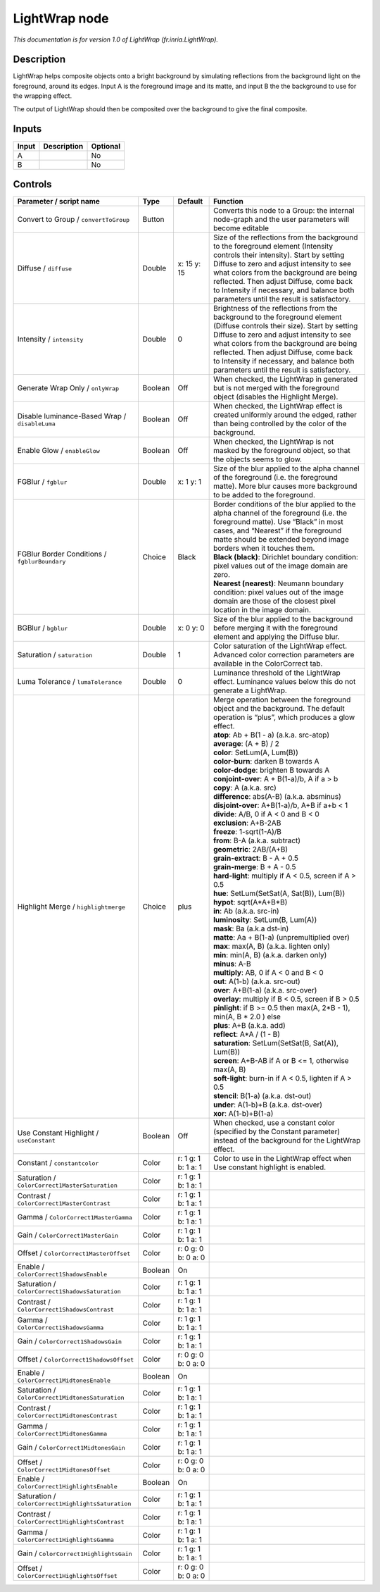 .. _fr.inria.LightWrap:

.. raw:: html

   <!-- Do not edit this file! It is generated automatically by Natron itself. -->

LightWrap node
==============

|pluginIcon| 

*This documentation is for version 1.0 of LightWrap (fr.inria.LightWrap).*

Description
-----------

LightWrap helps composite objects onto a bright background by simulating reflections from the background light on the foreground, around its edges. Input A is the foreground image and its matte, and input B the the background to use for the wrapping effect.

The output of LightWrap should then be composited over the background to give the final composite.

Inputs
------

+-------+-------------+----------+
| Input | Description | Optional |
+=======+=============+==========+
| A     |             | No       |
+-------+-------------+----------+
| B     |             | No       |
+-------+-------------+----------+

Controls
--------

.. tabularcolumns:: |>{\raggedright}p{0.2\columnwidth}|>{\raggedright}p{0.06\columnwidth}|>{\raggedright}p{0.07\columnwidth}|p{0.63\columnwidth}|

.. cssclass:: longtable

+----------------------------------------------------+---------+---------------------+-------------------------------------------------------------------------------------------------------------------------------------------------------------------------------------------------------------------------------------------------------------------------------------------------------------------------------------------------------+
| Parameter / script name                            | Type    | Default             | Function                                                                                                                                                                                                                                                                                                                                              |
+====================================================+=========+=====================+=======================================================================================================================================================================================================================================================================================================================================================+
| Convert to Group / ``convertToGroup``              | Button  |                     | Converts this node to a Group: the internal node-graph and the user parameters will become editable                                                                                                                                                                                                                                                   |
+----------------------------------------------------+---------+---------------------+-------------------------------------------------------------------------------------------------------------------------------------------------------------------------------------------------------------------------------------------------------------------------------------------------------------------------------------------------------+
| Diffuse / ``diffuse``                              | Double  | x: 15 y: 15         | Size of the reflections from the background to the foreground element (Intensity controls their intensity). Start by setting Diffuse to zero and adjust intensity to see what colors from the background are being reflected. Then adjust Diffuse, come back to Intensity if necessary, and balance both parameters until the result is satisfactory. |
+----------------------------------------------------+---------+---------------------+-------------------------------------------------------------------------------------------------------------------------------------------------------------------------------------------------------------------------------------------------------------------------------------------------------------------------------------------------------+
| Intensity / ``intensity``                          | Double  | 0                   | Brightness of the reflections from the background to the foreground element (Diffuse controls their size). Start by setting Diffuse to zero and adjust intensity to see what colors from the background are being reflected. Then adjust Diffuse, come back to Intensity if necessary, and balance both parameters until the result is satisfactory.  |
+----------------------------------------------------+---------+---------------------+-------------------------------------------------------------------------------------------------------------------------------------------------------------------------------------------------------------------------------------------------------------------------------------------------------------------------------------------------------+
| Generate Wrap Only / ``onlyWrap``                  | Boolean | Off                 | When checked, the LightWrap in generated but is not merged with the foreground object (disables the Highlight Merge).                                                                                                                                                                                                                                 |
+----------------------------------------------------+---------+---------------------+-------------------------------------------------------------------------------------------------------------------------------------------------------------------------------------------------------------------------------------------------------------------------------------------------------------------------------------------------------+
| Disable luminance-Based Wrap / ``disableLuma``     | Boolean | Off                 | When checked, the LightWrap effect is created uniformly around the edged, rather than being controlled by the color of the background.                                                                                                                                                                                                                |
+----------------------------------------------------+---------+---------------------+-------------------------------------------------------------------------------------------------------------------------------------------------------------------------------------------------------------------------------------------------------------------------------------------------------------------------------------------------------+
| Enable Glow / ``enableGlow``                       | Boolean | Off                 | When checked, the LightWrap is not masked by the foreground object, so that the objects seems to glow.                                                                                                                                                                                                                                                |
+----------------------------------------------------+---------+---------------------+-------------------------------------------------------------------------------------------------------------------------------------------------------------------------------------------------------------------------------------------------------------------------------------------------------------------------------------------------------+
| FGBlur / ``fgblur``                                | Double  | x: 1 y: 1           | Size of the blur applied to the alpha channel of the foreground (i.e. the foreground matte). More blur causes more background to be added to the foreground.                                                                                                                                                                                          |
+----------------------------------------------------+---------+---------------------+-------------------------------------------------------------------------------------------------------------------------------------------------------------------------------------------------------------------------------------------------------------------------------------------------------------------------------------------------------+
| FGBlur Border Conditions / ``fgblurBoundary``      | Choice  | Black               | | Border conditions of the blur applied to the alpha channel of the foreground (i.e. the foreground matte). Use “Black” in most cases, and “Nearest” if the foreground matte should be extended beyond image borders when it touches them.                                                                                                            |
|                                                    |         |                     | | **Black (black)**: Dirichlet boundary condition: pixel values out of the image domain are zero.                                                                                                                                                                                                                                                     |
|                                                    |         |                     | | **Nearest (nearest)**: Neumann boundary condition: pixel values out of the image domain are those of the closest pixel location in the image domain.                                                                                                                                                                                                |
+----------------------------------------------------+---------+---------------------+-------------------------------------------------------------------------------------------------------------------------------------------------------------------------------------------------------------------------------------------------------------------------------------------------------------------------------------------------------+
| BGBlur / ``bgblur``                                | Double  | x: 0 y: 0           | Size of the blur applied to the background before merging it with the foreground element and applying the Diffuse blur.                                                                                                                                                                                                                               |
+----------------------------------------------------+---------+---------------------+-------------------------------------------------------------------------------------------------------------------------------------------------------------------------------------------------------------------------------------------------------------------------------------------------------------------------------------------------------+
| Saturation / ``saturation``                        | Double  | 1                   | Color saturation of the LightWrap effect. Advanced color correction parameters are available in the ColorCorrect tab.                                                                                                                                                                                                                                 |
+----------------------------------------------------+---------+---------------------+-------------------------------------------------------------------------------------------------------------------------------------------------------------------------------------------------------------------------------------------------------------------------------------------------------------------------------------------------------+
| Luma Tolerance / ``lumaTolerance``                 | Double  | 0                   | Luminance threshold of the LightWrap effect. Luminance values below this do not generate a LightWrap.                                                                                                                                                                                                                                                 |
+----------------------------------------------------+---------+---------------------+-------------------------------------------------------------------------------------------------------------------------------------------------------------------------------------------------------------------------------------------------------------------------------------------------------------------------------------------------------+
| Highlight Merge / ``highlightmerge``               | Choice  | plus                | | Merge operation between the foreground object and the background. The default operation is “plus”, which produces a glow effect.                                                                                                                                                                                                                    |
|                                                    |         |                     | | **atop**: Ab + B(1 - a) (a.k.a. src-atop)                                                                                                                                                                                                                                                                                                           |
|                                                    |         |                     | | **average**: (A + B) / 2                                                                                                                                                                                                                                                                                                                            |
|                                                    |         |                     | | **color**: SetLum(A, Lum(B))                                                                                                                                                                                                                                                                                                                        |
|                                                    |         |                     | | **color-burn**: darken B towards A                                                                                                                                                                                                                                                                                                                  |
|                                                    |         |                     | | **color-dodge**: brighten B towards A                                                                                                                                                                                                                                                                                                               |
|                                                    |         |                     | | **conjoint-over**: A + B(1-a)/b, A if a > b                                                                                                                                                                                                                                                                                                         |
|                                                    |         |                     | | **copy**: A (a.k.a. src)                                                                                                                                                                                                                                                                                                                            |
|                                                    |         |                     | | **difference**: abs(A-B) (a.k.a. absminus)                                                                                                                                                                                                                                                                                                          |
|                                                    |         |                     | | **disjoint-over**: A+B(1-a)/b, A+B if a+b < 1                                                                                                                                                                                                                                                                                                       |
|                                                    |         |                     | | **divide**: A/B, 0 if A < 0 and B < 0                                                                                                                                                                                                                                                                                                               |
|                                                    |         |                     | | **exclusion**: A+B-2AB                                                                                                                                                                                                                                                                                                                              |
|                                                    |         |                     | | **freeze**: 1-sqrt(1-A)/B                                                                                                                                                                                                                                                                                                                           |
|                                                    |         |                     | | **from**: B-A (a.k.a. subtract)                                                                                                                                                                                                                                                                                                                     |
|                                                    |         |                     | | **geometric**: 2AB/(A+B)                                                                                                                                                                                                                                                                                                                            |
|                                                    |         |                     | | **grain-extract**: B - A + 0.5                                                                                                                                                                                                                                                                                                                      |
|                                                    |         |                     | | **grain-merge**: B + A - 0.5                                                                                                                                                                                                                                                                                                                        |
|                                                    |         |                     | | **hard-light**: multiply if A < 0.5, screen if A > 0.5                                                                                                                                                                                                                                                                                              |
|                                                    |         |                     | | **hue**: SetLum(SetSat(A, Sat(B)), Lum(B))                                                                                                                                                                                                                                                                                                          |
|                                                    |         |                     | | **hypot**: sqrt(A*A+B*B)                                                                                                                                                                                                                                                                                                                            |
|                                                    |         |                     | | **in**: Ab (a.k.a. src-in)                                                                                                                                                                                                                                                                                                                          |
|                                                    |         |                     | | **luminosity**: SetLum(B, Lum(A))                                                                                                                                                                                                                                                                                                                   |
|                                                    |         |                     | | **mask**: Ba (a.k.a dst-in)                                                                                                                                                                                                                                                                                                                         |
|                                                    |         |                     | | **matte**: Aa + B(1-a) (unpremultiplied over)                                                                                                                                                                                                                                                                                                       |
|                                                    |         |                     | | **max**: max(A, B) (a.k.a. lighten only)                                                                                                                                                                                                                                                                                                            |
|                                                    |         |                     | | **min**: min(A, B) (a.k.a. darken only)                                                                                                                                                                                                                                                                                                             |
|                                                    |         |                     | | **minus**: A-B                                                                                                                                                                                                                                                                                                                                      |
|                                                    |         |                     | | **multiply**: AB, 0 if A < 0 and B < 0                                                                                                                                                                                                                                                                                                              |
|                                                    |         |                     | | **out**: A(1-b) (a.k.a. src-out)                                                                                                                                                                                                                                                                                                                    |
|                                                    |         |                     | | **over**: A+B(1-a) (a.k.a. src-over)                                                                                                                                                                                                                                                                                                                |
|                                                    |         |                     | | **overlay**: multiply if B < 0.5, screen if B > 0.5                                                                                                                                                                                                                                                                                                 |
|                                                    |         |                     | | **pinlight**: if B >= 0.5 then max(A, 2*B - 1), min(A, B \* 2.0 ) else                                                                                                                                                                                                                                                                              |
|                                                    |         |                     | | **plus**: A+B (a.k.a. add)                                                                                                                                                                                                                                                                                                                          |
|                                                    |         |                     | | **reflect**: A*A / (1 - B)                                                                                                                                                                                                                                                                                                                          |
|                                                    |         |                     | | **saturation**: SetLum(SetSat(B, Sat(A)), Lum(B))                                                                                                                                                                                                                                                                                                   |
|                                                    |         |                     | | **screen**: A+B-AB if A or B <= 1, otherwise max(A, B)                                                                                                                                                                                                                                                                                              |
|                                                    |         |                     | | **soft-light**: burn-in if A < 0.5, lighten if A > 0.5                                                                                                                                                                                                                                                                                              |
|                                                    |         |                     | | **stencil**: B(1-a) (a.k.a. dst-out)                                                                                                                                                                                                                                                                                                                |
|                                                    |         |                     | | **under**: A(1-b)+B (a.k.a. dst-over)                                                                                                                                                                                                                                                                                                               |
|                                                    |         |                     | | **xor**: A(1-b)+B(1-a)                                                                                                                                                                                                                                                                                                                              |
+----------------------------------------------------+---------+---------------------+-------------------------------------------------------------------------------------------------------------------------------------------------------------------------------------------------------------------------------------------------------------------------------------------------------------------------------------------------------+
| Use Constant Highlight / ``useConstant``           | Boolean | Off                 | When checked, use a constant color (specified by the Constant parameter) instead of the background for the LightWrap effect.                                                                                                                                                                                                                          |
+----------------------------------------------------+---------+---------------------+-------------------------------------------------------------------------------------------------------------------------------------------------------------------------------------------------------------------------------------------------------------------------------------------------------------------------------------------------------+
| Constant / ``constantcolor``                       | Color   | r: 1 g: 1 b: 1 a: 1 | Color to use in the LightWrap effect when Use constant highlight is enabled.                                                                                                                                                                                                                                                                          |
+----------------------------------------------------+---------+---------------------+-------------------------------------------------------------------------------------------------------------------------------------------------------------------------------------------------------------------------------------------------------------------------------------------------------------------------------------------------------+
| Saturation / ``ColorCorrect1MasterSaturation``     | Color   | r: 1 g: 1 b: 1 a: 1 |                                                                                                                                                                                                                                                                                                                                                       |
+----------------------------------------------------+---------+---------------------+-------------------------------------------------------------------------------------------------------------------------------------------------------------------------------------------------------------------------------------------------------------------------------------------------------------------------------------------------------+
| Contrast / ``ColorCorrect1MasterContrast``         | Color   | r: 1 g: 1 b: 1 a: 1 |                                                                                                                                                                                                                                                                                                                                                       |
+----------------------------------------------------+---------+---------------------+-------------------------------------------------------------------------------------------------------------------------------------------------------------------------------------------------------------------------------------------------------------------------------------------------------------------------------------------------------+
| Gamma / ``ColorCorrect1MasterGamma``               | Color   | r: 1 g: 1 b: 1 a: 1 |                                                                                                                                                                                                                                                                                                                                                       |
+----------------------------------------------------+---------+---------------------+-------------------------------------------------------------------------------------------------------------------------------------------------------------------------------------------------------------------------------------------------------------------------------------------------------------------------------------------------------+
| Gain / ``ColorCorrect1MasterGain``                 | Color   | r: 1 g: 1 b: 1 a: 1 |                                                                                                                                                                                                                                                                                                                                                       |
+----------------------------------------------------+---------+---------------------+-------------------------------------------------------------------------------------------------------------------------------------------------------------------------------------------------------------------------------------------------------------------------------------------------------------------------------------------------------+
| Offset / ``ColorCorrect1MasterOffset``             | Color   | r: 0 g: 0 b: 0 a: 0 |                                                                                                                                                                                                                                                                                                                                                       |
+----------------------------------------------------+---------+---------------------+-------------------------------------------------------------------------------------------------------------------------------------------------------------------------------------------------------------------------------------------------------------------------------------------------------------------------------------------------------+
| Enable / ``ColorCorrect1ShadowsEnable``            | Boolean | On                  |                                                                                                                                                                                                                                                                                                                                                       |
+----------------------------------------------------+---------+---------------------+-------------------------------------------------------------------------------------------------------------------------------------------------------------------------------------------------------------------------------------------------------------------------------------------------------------------------------------------------------+
| Saturation / ``ColorCorrect1ShadowsSaturation``    | Color   | r: 1 g: 1 b: 1 a: 1 |                                                                                                                                                                                                                                                                                                                                                       |
+----------------------------------------------------+---------+---------------------+-------------------------------------------------------------------------------------------------------------------------------------------------------------------------------------------------------------------------------------------------------------------------------------------------------------------------------------------------------+
| Contrast / ``ColorCorrect1ShadowsContrast``        | Color   | r: 1 g: 1 b: 1 a: 1 |                                                                                                                                                                                                                                                                                                                                                       |
+----------------------------------------------------+---------+---------------------+-------------------------------------------------------------------------------------------------------------------------------------------------------------------------------------------------------------------------------------------------------------------------------------------------------------------------------------------------------+
| Gamma / ``ColorCorrect1ShadowsGamma``              | Color   | r: 1 g: 1 b: 1 a: 1 |                                                                                                                                                                                                                                                                                                                                                       |
+----------------------------------------------------+---------+---------------------+-------------------------------------------------------------------------------------------------------------------------------------------------------------------------------------------------------------------------------------------------------------------------------------------------------------------------------------------------------+
| Gain / ``ColorCorrect1ShadowsGain``                | Color   | r: 1 g: 1 b: 1 a: 1 |                                                                                                                                                                                                                                                                                                                                                       |
+----------------------------------------------------+---------+---------------------+-------------------------------------------------------------------------------------------------------------------------------------------------------------------------------------------------------------------------------------------------------------------------------------------------------------------------------------------------------+
| Offset / ``ColorCorrect1ShadowsOffset``            | Color   | r: 0 g: 0 b: 0 a: 0 |                                                                                                                                                                                                                                                                                                                                                       |
+----------------------------------------------------+---------+---------------------+-------------------------------------------------------------------------------------------------------------------------------------------------------------------------------------------------------------------------------------------------------------------------------------------------------------------------------------------------------+
| Enable / ``ColorCorrect1MidtonesEnable``           | Boolean | On                  |                                                                                                                                                                                                                                                                                                                                                       |
+----------------------------------------------------+---------+---------------------+-------------------------------------------------------------------------------------------------------------------------------------------------------------------------------------------------------------------------------------------------------------------------------------------------------------------------------------------------------+
| Saturation / ``ColorCorrect1MidtonesSaturation``   | Color   | r: 1 g: 1 b: 1 a: 1 |                                                                                                                                                                                                                                                                                                                                                       |
+----------------------------------------------------+---------+---------------------+-------------------------------------------------------------------------------------------------------------------------------------------------------------------------------------------------------------------------------------------------------------------------------------------------------------------------------------------------------+
| Contrast / ``ColorCorrect1MidtonesContrast``       | Color   | r: 1 g: 1 b: 1 a: 1 |                                                                                                                                                                                                                                                                                                                                                       |
+----------------------------------------------------+---------+---------------------+-------------------------------------------------------------------------------------------------------------------------------------------------------------------------------------------------------------------------------------------------------------------------------------------------------------------------------------------------------+
| Gamma / ``ColorCorrect1MidtonesGamma``             | Color   | r: 1 g: 1 b: 1 a: 1 |                                                                                                                                                                                                                                                                                                                                                       |
+----------------------------------------------------+---------+---------------------+-------------------------------------------------------------------------------------------------------------------------------------------------------------------------------------------------------------------------------------------------------------------------------------------------------------------------------------------------------+
| Gain / ``ColorCorrect1MidtonesGain``               | Color   | r: 1 g: 1 b: 1 a: 1 |                                                                                                                                                                                                                                                                                                                                                       |
+----------------------------------------------------+---------+---------------------+-------------------------------------------------------------------------------------------------------------------------------------------------------------------------------------------------------------------------------------------------------------------------------------------------------------------------------------------------------+
| Offset / ``ColorCorrect1MidtonesOffset``           | Color   | r: 0 g: 0 b: 0 a: 0 |                                                                                                                                                                                                                                                                                                                                                       |
+----------------------------------------------------+---------+---------------------+-------------------------------------------------------------------------------------------------------------------------------------------------------------------------------------------------------------------------------------------------------------------------------------------------------------------------------------------------------+
| Enable / ``ColorCorrect1HighlightsEnable``         | Boolean | On                  |                                                                                                                                                                                                                                                                                                                                                       |
+----------------------------------------------------+---------+---------------------+-------------------------------------------------------------------------------------------------------------------------------------------------------------------------------------------------------------------------------------------------------------------------------------------------------------------------------------------------------+
| Saturation / ``ColorCorrect1HighlightsSaturation`` | Color   | r: 1 g: 1 b: 1 a: 1 |                                                                                                                                                                                                                                                                                                                                                       |
+----------------------------------------------------+---------+---------------------+-------------------------------------------------------------------------------------------------------------------------------------------------------------------------------------------------------------------------------------------------------------------------------------------------------------------------------------------------------+
| Contrast / ``ColorCorrect1HighlightsContrast``     | Color   | r: 1 g: 1 b: 1 a: 1 |                                                                                                                                                                                                                                                                                                                                                       |
+----------------------------------------------------+---------+---------------------+-------------------------------------------------------------------------------------------------------------------------------------------------------------------------------------------------------------------------------------------------------------------------------------------------------------------------------------------------------+
| Gamma / ``ColorCorrect1HighlightsGamma``           | Color   | r: 1 g: 1 b: 1 a: 1 |                                                                                                                                                                                                                                                                                                                                                       |
+----------------------------------------------------+---------+---------------------+-------------------------------------------------------------------------------------------------------------------------------------------------------------------------------------------------------------------------------------------------------------------------------------------------------------------------------------------------------+
| Gain / ``ColorCorrect1HighlightsGain``             | Color   | r: 1 g: 1 b: 1 a: 1 |                                                                                                                                                                                                                                                                                                                                                       |
+----------------------------------------------------+---------+---------------------+-------------------------------------------------------------------------------------------------------------------------------------------------------------------------------------------------------------------------------------------------------------------------------------------------------------------------------------------------------+
| Offset / ``ColorCorrect1HighlightsOffset``         | Color   | r: 0 g: 0 b: 0 a: 0 |                                                                                                                                                                                                                                                                                                                                                       |
+----------------------------------------------------+---------+---------------------+-------------------------------------------------------------------------------------------------------------------------------------------------------------------------------------------------------------------------------------------------------------------------------------------------------------------------------------------------------+

.. |pluginIcon| image:: fr.inria.LightWrap.png
   :width: 10.0%
